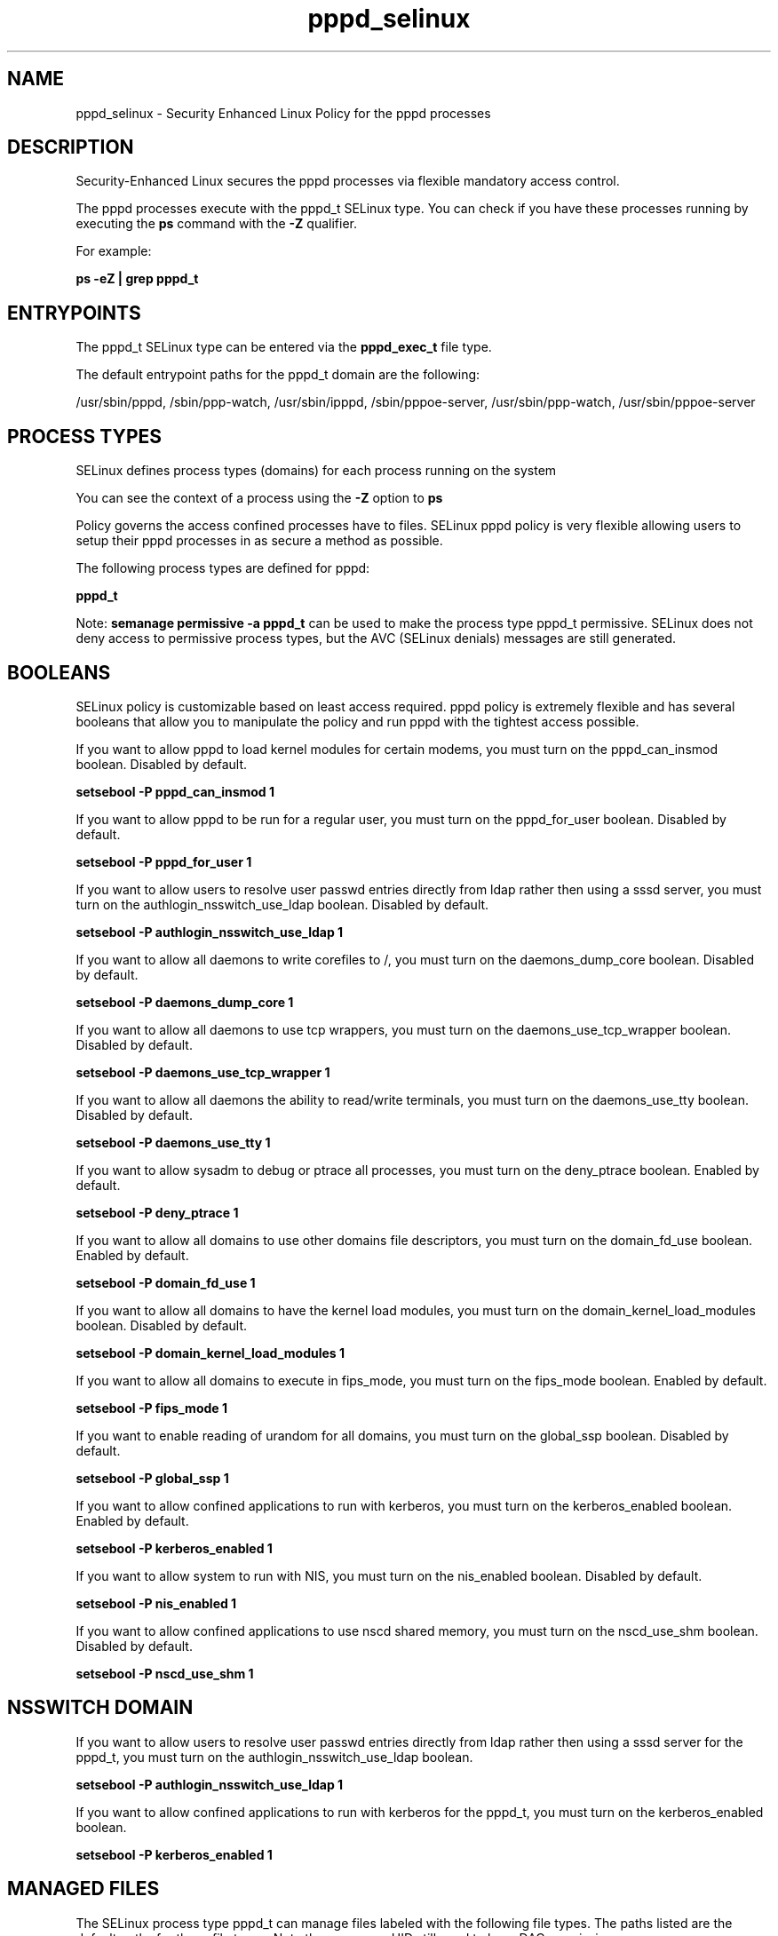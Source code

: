 .TH  "pppd_selinux"  "8"  "13-01-16" "pppd" "SELinux Policy documentation for pppd"
.SH "NAME"
pppd_selinux \- Security Enhanced Linux Policy for the pppd processes
.SH "DESCRIPTION"

Security-Enhanced Linux secures the pppd processes via flexible mandatory access control.

The pppd processes execute with the pppd_t SELinux type. You can check if you have these processes running by executing the \fBps\fP command with the \fB\-Z\fP qualifier.

For example:

.B ps -eZ | grep pppd_t


.SH "ENTRYPOINTS"

The pppd_t SELinux type can be entered via the \fBpppd_exec_t\fP file type.

The default entrypoint paths for the pppd_t domain are the following:

/usr/sbin/pppd, /sbin/ppp-watch, /usr/sbin/ipppd, /sbin/pppoe-server, /usr/sbin/ppp-watch, /usr/sbin/pppoe-server
.SH PROCESS TYPES
SELinux defines process types (domains) for each process running on the system
.PP
You can see the context of a process using the \fB\-Z\fP option to \fBps\bP
.PP
Policy governs the access confined processes have to files.
SELinux pppd policy is very flexible allowing users to setup their pppd processes in as secure a method as possible.
.PP
The following process types are defined for pppd:

.EX
.B pppd_t
.EE
.PP
Note:
.B semanage permissive -a pppd_t
can be used to make the process type pppd_t permissive. SELinux does not deny access to permissive process types, but the AVC (SELinux denials) messages are still generated.

.SH BOOLEANS
SELinux policy is customizable based on least access required.  pppd policy is extremely flexible and has several booleans that allow you to manipulate the policy and run pppd with the tightest access possible.


.PP
If you want to allow pppd to load kernel modules for certain modems, you must turn on the pppd_can_insmod boolean. Disabled by default.

.EX
.B setsebool -P pppd_can_insmod 1

.EE

.PP
If you want to allow pppd to be run for a regular user, you must turn on the pppd_for_user boolean. Disabled by default.

.EX
.B setsebool -P pppd_for_user 1

.EE

.PP
If you want to allow users to resolve user passwd entries directly from ldap rather then using a sssd server, you must turn on the authlogin_nsswitch_use_ldap boolean. Disabled by default.

.EX
.B setsebool -P authlogin_nsswitch_use_ldap 1

.EE

.PP
If you want to allow all daemons to write corefiles to /, you must turn on the daemons_dump_core boolean. Disabled by default.

.EX
.B setsebool -P daemons_dump_core 1

.EE

.PP
If you want to allow all daemons to use tcp wrappers, you must turn on the daemons_use_tcp_wrapper boolean. Disabled by default.

.EX
.B setsebool -P daemons_use_tcp_wrapper 1

.EE

.PP
If you want to allow all daemons the ability to read/write terminals, you must turn on the daemons_use_tty boolean. Disabled by default.

.EX
.B setsebool -P daemons_use_tty 1

.EE

.PP
If you want to allow sysadm to debug or ptrace all processes, you must turn on the deny_ptrace boolean. Enabled by default.

.EX
.B setsebool -P deny_ptrace 1

.EE

.PP
If you want to allow all domains to use other domains file descriptors, you must turn on the domain_fd_use boolean. Enabled by default.

.EX
.B setsebool -P domain_fd_use 1

.EE

.PP
If you want to allow all domains to have the kernel load modules, you must turn on the domain_kernel_load_modules boolean. Disabled by default.

.EX
.B setsebool -P domain_kernel_load_modules 1

.EE

.PP
If you want to allow all domains to execute in fips_mode, you must turn on the fips_mode boolean. Enabled by default.

.EX
.B setsebool -P fips_mode 1

.EE

.PP
If you want to enable reading of urandom for all domains, you must turn on the global_ssp boolean. Disabled by default.

.EX
.B setsebool -P global_ssp 1

.EE

.PP
If you want to allow confined applications to run with kerberos, you must turn on the kerberos_enabled boolean. Enabled by default.

.EX
.B setsebool -P kerberos_enabled 1

.EE

.PP
If you want to allow system to run with NIS, you must turn on the nis_enabled boolean. Disabled by default.

.EX
.B setsebool -P nis_enabled 1

.EE

.PP
If you want to allow confined applications to use nscd shared memory, you must turn on the nscd_use_shm boolean. Disabled by default.

.EX
.B setsebool -P nscd_use_shm 1

.EE

.SH NSSWITCH DOMAIN

.PP
If you want to allow users to resolve user passwd entries directly from ldap rather then using a sssd server for the pppd_t, you must turn on the authlogin_nsswitch_use_ldap boolean.

.EX
.B setsebool -P authlogin_nsswitch_use_ldap 1
.EE

.PP
If you want to allow confined applications to run with kerberos for the pppd_t, you must turn on the kerberos_enabled boolean.

.EX
.B setsebool -P kerberos_enabled 1
.EE

.SH "MANAGED FILES"

The SELinux process type pppd_t can manage files labeled with the following file types.  The paths listed are the default paths for these file types.  Note the processes UID still need to have DAC permissions.

.br
.B etc_runtime_t

	/[^/]+
.br
	/etc/mtab.*
.br
	/etc/blkid(/.*)?
.br
	/etc/nologin.*
.br
	/etc/\.fstab\.hal\..+
.br
	/halt
.br
	/fastboot
.br
	/poweroff
.br
	/etc/cmtab
.br
	/forcefsck
.br
	/\.autofsck
.br
	/\.suspended
.br
	/fsckoptions
.br
	/\.autorelabel
.br
	/etc/securetty
.br
	/etc/nohotplug
.br
	/etc/killpower
.br
	/etc/ioctl\.save
.br
	/etc/fstab\.REVOKE
.br
	/etc/network/ifstate
.br
	/etc/sysconfig/hwconf
.br
	/etc/ptal/ptal-printd-like
.br
	/etc/sysconfig/iptables\.save
.br
	/etc/xorg\.conf\.d/00-system-setup-keyboard\.conf
.br
	/etc/X11/xorg\.conf\.d/00-system-setup-keyboard\.conf
.br

.br
.B faillog_t

	/var/log/btmp.*
.br
	/var/log/faillog.*
.br
	/var/log/tallylog.*
.br
	/var/run/faillock(/.*)?
.br

.br
.B net_conf_t

	/etc/hosts[^/]*
.br
	/etc/yp\.conf.*
.br
	/etc/denyhosts.*
.br
	/etc/hosts\.deny.*
.br
	/etc/resolv\.conf.*
.br
	/etc/sysconfig/networking(/.*)?
.br
	/etc/sysconfig/network-scripts(/.*)?
.br
	/etc/sysconfig/network-scripts/.*resolv\.conf
.br
	/etc/ethers
.br

.br
.B pppd_etc_rw_t

	/etc/ppp(/.*)?
.br
	/etc/ppp/peers(/.*)?
.br
	/etc/ppp/resolv\.conf
.br

.br
.B pppd_lock_t

	/var/lock/ppp(/.*)?
.br

.br
.B pppd_log_t

	/var/log/ppp(/.*)?
.br
	/var/log/ppp-connect-errors.*
.br

.br
.B pppd_tmp_t


.br
.B pppd_var_run_t

	/var/run/(i)?ppp.*pid[^/]*
.br
	/var/run/ppp(/.*)?
.br
	/var/run/pppd[0-9]*\.tdb
.br

.br
.B root_t

	/
.br
	/initrd
.br

.br
.B wtmp_t

	/var/log/wtmp.*
.br

.SH FILE CONTEXTS
SELinux requires files to have an extended attribute to define the file type.
.PP
You can see the context of a file using the \fB\-Z\fP option to \fBls\bP
.PP
Policy governs the access confined processes have to these files.
SELinux pppd policy is very flexible allowing users to setup their pppd processes in as secure a method as possible.
.PP

.PP
.B EQUIVALENCE DIRECTORIES

.PP
pppd policy stores data with multiple different file context types under the /var/log/ppp directory.  If you would like to store the data in a different directory you can use the semanage command to create an equivalence mapping.  If you wanted to store this data under the /srv dirctory you would execute the following command:
.PP
.B semanage fcontext -a -e /var/log/ppp /srv/ppp
.br
.B restorecon -R -v /srv/ppp
.PP

.PP
pppd policy stores data with multiple different file context types under the /var/run/ppp directory.  If you would like to store the data in a different directory you can use the semanage command to create an equivalence mapping.  If you wanted to store this data under the /srv dirctory you would execute the following command:
.PP
.B semanage fcontext -a -e /var/run/ppp /srv/ppp
.br
.B restorecon -R -v /srv/ppp
.PP

.PP
.B STANDARD FILE CONTEXT

SELinux defines the file context types for the pppd, if you wanted to
store files with these types in a diffent paths, you need to execute the semanage command to sepecify alternate labeling and then use restorecon to put the labels on disk.

.B semanage fcontext -a -t pppd_etc_rw_t '/srv/pppd/content(/.*)?'
.br
.B restorecon -R -v /srv/mypppd_content

Note: SELinux often uses regular expressions to specify labels that match multiple files.

.I The following file types are defined for pppd:


.EX
.PP
.B pppd_etc_rw_t
.EE

- Set files with the pppd_etc_rw_t type, if you want to treat the files as pppd etc read/write content.

.br
.TP 5
Paths:
/etc/ppp(/.*)?, /etc/ppp/peers(/.*)?, /etc/ppp/resolv\.conf

.EX
.PP
.B pppd_etc_t
.EE

- Set files with the pppd_etc_t type, if you want to store pppd files in the /etc directories.

.br
.TP 5
Paths:
/root/.ppprc, /etc/ppp

.EX
.PP
.B pppd_exec_t
.EE

- Set files with the pppd_exec_t type, if you want to transition an executable to the pppd_t domain.

.br
.TP 5
Paths:
/usr/sbin/pppd, /sbin/ppp-watch, /usr/sbin/ipppd, /sbin/pppoe-server, /usr/sbin/ppp-watch, /usr/sbin/pppoe-server

.EX
.PP
.B pppd_initrc_exec_t
.EE

- Set files with the pppd_initrc_exec_t type, if you want to transition an executable to the pppd_initrc_t domain.

.br
.TP 5
Paths:
/etc/ppp/(auth|ip(v6|x)?)-(up|down), /etc/rc\.d/init\.d/ppp

.EX
.PP
.B pppd_lock_t
.EE

- Set files with the pppd_lock_t type, if you want to treat the files as pppd lock data, stored under the /var/lock directory


.EX
.PP
.B pppd_log_t
.EE

- Set files with the pppd_log_t type, if you want to treat the data as pppd log data, usually stored under the /var/log directory.

.br
.TP 5
Paths:
/var/log/ppp(/.*)?, /var/log/ppp-connect-errors.*

.EX
.PP
.B pppd_secret_t
.EE

- Set files with the pppd_secret_t type, if you want to treat the files as pppd se secret data.


.EX
.PP
.B pppd_tmp_t
.EE

- Set files with the pppd_tmp_t type, if you want to store pppd temporary files in the /tmp directories.


.EX
.PP
.B pppd_unit_file_t
.EE

- Set files with the pppd_unit_file_t type, if you want to treat the files as pppd unit content.


.EX
.PP
.B pppd_var_run_t
.EE

- Set files with the pppd_var_run_t type, if you want to store the pppd files under the /run or /var/run directory.

.br
.TP 5
Paths:
/var/run/(i)?ppp.*pid[^/]*, /var/run/ppp(/.*)?, /var/run/pppd[0-9]*\.tdb

.PP
Note: File context can be temporarily modified with the chcon command.  If you want to permanently change the file context you need to use the
.B semanage fcontext
command.  This will modify the SELinux labeling database.  You will need to use
.B restorecon
to apply the labels.

.SH "COMMANDS"
.B semanage fcontext
can also be used to manipulate default file context mappings.
.PP
.B semanage permissive
can also be used to manipulate whether or not a process type is permissive.
.PP
.B semanage module
can also be used to enable/disable/install/remove policy modules.

.B semanage boolean
can also be used to manipulate the booleans

.PP
.B system-config-selinux
is a GUI tool available to customize SELinux policy settings.

.SH AUTHOR
This manual page was auto-generated using
.B "sepolicy manpage"
by Dan Walsh.

.SH "SEE ALSO"
selinux(8), pppd(8), semanage(8), restorecon(8), chcon(1), sepolicy(8)
, setsebool(8)